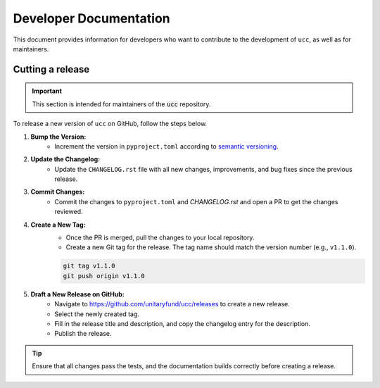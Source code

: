 Developer Documentation
#######################

This document provides information for developers who want to contribute to the development of ``ucc``, as well as for maintainers.

Cutting a release
=================

.. important::
    This section is intended for maintainers of the :code:`ucc` repository.

To release a new version of ``ucc`` on GitHub, follow the steps below.

1. **Bump the Version:**
    - Increment the version in ``pyproject.toml`` according to `semantic versioning <https://semver.org/>`_.

2. **Update the Changelog:**
    - Update the ``CHANGELOG.rst`` file with all new changes, improvements, and bug fixes since the previous release.

3. **Commit Changes:**
    - Commit the changes to ``pyproject.toml`` and `CHANGELOG.rst` and open a PR to get the changes reviewed.

4. **Create a New Tag:**
    - Once the PR is merged, pull the changes to your local repository.
    - Create a new Git tag for the release. The tag name should match the version number (e.g., ``v1.1.0``).

    .. code-block:: bash

        git tag v1.1.0
        git push origin v1.1.0

5. **Draft a New Release on GitHub:**
    - Navigate to https://github.com/unitaryfund/ucc/releases to create a new release.
    - Select the newly created tag.
    - Fill in the release title and description, and copy the changelog entry for the description.
    - Publish the release.

.. tip::
    Ensure that all changes pass the tests, and the documentation builds correctly before creating a release.
